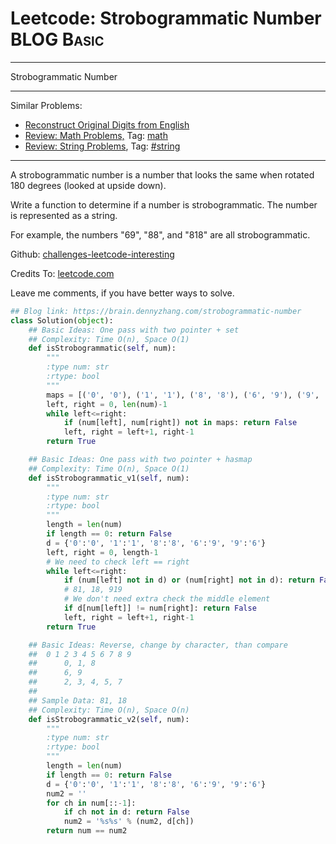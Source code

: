 * Leetcode: Strobogrammatic Number                                              :BLOG:Basic:
#+STARTUP: showeverything
#+OPTIONS: toc:nil \n:t ^:nil creator:nil d:nil
:PROPERTIES:
:type:     string, math
:END:
---------------------------------------------------------------------
Strobogrammatic Number
---------------------------------------------------------------------
Similar Problems:
- [[https://brain.dennyzhang.com/reconstruct-original-digits-from-english][Reconstruct Original Digits from English]]
- [[https://brain.dennyzhang.com/review-math][Review: Math Problems,]] Tag: [[https://brain.dennyzhang.com/tag/math][math]]
- [[https://brain.dennyzhang.com/review-string][Review: String Problems]], Tag: [[https://brain.dennyzhang.com/tag/string][#string]]
---------------------------------------------------------------------
A strobogrammatic number is a number that looks the same when rotated 180 degrees (looked at upside down).

Write a function to determine if a number is strobogrammatic. The number is represented as a string.

For example, the numbers "69", "88", and "818" are all strobogrammatic.

Github: [[url-external:https://github.com/DennyZhang/challenges-leetcode-interesting/tree/master/strobogrammatic-number][challenges-leetcode-interesting]]

Credits To: [[url-external:https://leetcode.com/problems/strobogrammatic-number/description/][leetcode.com]]

Leave me comments, if you have better ways to solve.

#+BEGIN_SRC python
## Blog link: https://brain.dennyzhang.com/strobogrammatic-number
class Solution(object):
    ## Basic Ideas: One pass with two pointer + set
    ## Complexity: Time O(n), Space O(1)
    def isStrobogrammatic(self, num):
        """
        :type num: str
        :rtype: bool
        """
        maps = [('0', '0'), ('1', '1'), ('8', '8'), ('6', '9'), ('9', '6')]
        left, right = 0, len(num)-1
        while left<=right:
            if (num[left], num[right]) not in maps: return False
            left, right = left+1, right-1
        return True

    ## Basic Ideas: One pass with two pointer + hasmap
    ## Complexity: Time O(n), Space O(1)
    def isStrobogrammatic_v1(self, num):
        """
        :type num: str
        :rtype: bool
        """
        length = len(num)
        if length == 0: return False
        d = {'0':'0', '1':'1', '8':'8', '6':'9', '9':'6'}
        left, right = 0, length-1
        # We need to check left == right
        while left<=right:
            if (num[left] not in d) or (num[right] not in d): return False
            # 81, 18, 919
            # We don't need extra check the middle element
            if d[num[left]] != num[right]: return False
            left, right = left+1, right-1
        return True

    ## Basic Ideas: Reverse, change by character, than compare
    ##  0 1 2 3 4 5 6 7 8 9
    ##      0, 1, 8
    ##      6, 9
    ##      2, 3, 4, 5, 7
    ##
    ## Sample Data: 81, 18
    ## Complexity: Time O(n), Space O(n)
    def isStrobogrammatic_v2(self, num):
        """
        :type num: str
        :rtype: bool
        """
        length = len(num)
        if length == 0: return False
        d = {'0':'0', '1':'1', '8':'8', '6':'9', '9':'6'}
        num2 = ''
        for ch in num[::-1]:
            if ch not in d: return False
            num2 = '%s%s' % (num2, d[ch])
        return num == num2
#+END_SRC
